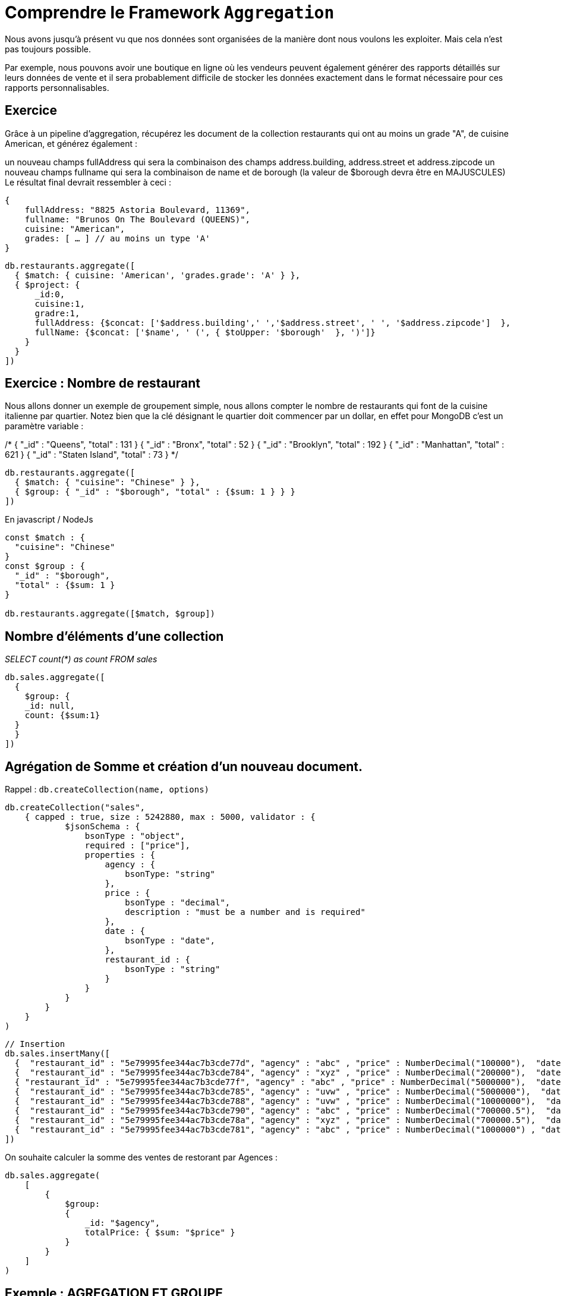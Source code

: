 = Comprendre le Framework ``Aggregation``

Nous avons jusqu'à présent vu que nos données sont organisées de la manière dont nous voulons les exploiter. Mais cela n'est pas toujours possible. 

Par exemple, nous pouvons avoir une boutique en ligne où les vendeurs peuvent également générer des rapports détaillés sur leurs données de vente et il sera probablement difficile de stocker les données exactement dans le format nécessaire pour ces rapports personnalisables.

== Exercice

Grâce à un pipeline d'aggregation, récupérez les document de la collection restaurants qui ont au moins un grade "A", de cuisine American, et générez également :

un nouveau champs fullAddress qui sera la combinaison des champs address.building, address.street et address.zipcode
un nouveau champs fullname qui sera la combinaison de name et de borough (la valeur de $borough devra être en MAJUSCULES)
Le résultat final devrait ressembler à ceci :

    {
        fullAddress: "8825 Astoria Boulevard, 11369",
        fullname: "Brunos On The Boulevard (QUEENS)",
        cuisine: "American",
        grades: [ … ] // au moins un type 'A'
    }

[,]
----

db.restaurants.aggregate([
  { $match: { cuisine: 'American', 'grades.grade': 'A' } },
  { $project: {
      _id:0, 
      cuisine:1, 
      gradre:1, 
      fullAddress: {$concat: ['$address.building',' ','$address.street', ' ', '$address.zipcode']  },
      fullName: {$concat: ['$name', ' (', { $toUpper: '$borough'  }, ')']}
    }
  }
])
----



== Exercice : Nombre de restaurant

Nous allons donner un exemple de groupement simple, nous allons compter le nombre de restaurants qui font de la cuisine italienne par quartier. Notez bien que la clé désignant le quartier doit commencer par un dollar, en effet pour MongoDB c'est un paramètre variable :


/*
{ "_id" : "Queens", "total" : 131 }
{ "_id" : "Bronx", "total" : 52 }
{ "_id" : "Brooklyn", "total" : 192 }
{ "_id" : "Manhattan", "total" : 621 }
{ "_id" : "Staten Island", "total" : 73 }
*/


[,]
----
db.restaurants.aggregate([
  { $match: { "cuisine": "Chinese" } },
  { $group: { "_id" : "$borough", "total" : {$sum: 1 } } }
])
----

En javascript / NodeJs

[,]
----
const $match : { 
  "cuisine": "Chinese" 
}
const $group : {
  "_id" : "$borough", 
  "total" : {$sum: 1 } 
}

db.restaurants.aggregate([$match, $group])
----


== Nombre d'éléments d'une collection 

__SELECT count(*) as count FROM sales__

[,]
----

db.sales.aggregate([
  {
    $group: { 
    _id: null,
    count: {$sum:1}
  }
  }
])

----


== Agrégation de Somme et création d'un nouveau document. 

Rappel : `db.createCollection(name, options)`

[,]
----
db.createCollection("sales", 
    { capped : true, size : 5242880, max : 5000, validator : {
            $jsonSchema : {
                bsonType : "object",
                required : ["price"],
                properties : {
                    agency : {
                        bsonType: "string"
                    },
                    price : {
                        bsonType : "decimal",
                        description : "must be a number and is required"
                    },
                    date : {
                        bsonType : "date",
                    },
                    restaurant_id : {
                        bsonType : "string"
                    }
                }
            }
        }
    }
)
----

[,]
----
// Insertion
db.sales.insertMany([
  {  "restaurant_id" : "5e79995fee344ac7b3cde77d", "agency" : "abc" , "price" : NumberDecimal("100000"),  "date" : ISODate("2014-03-01T08:00:00Z") },
  {  "restaurant_id" : "5e79995fee344ac7b3cde784", "agency" : "xyz" , "price" : NumberDecimal("200000"),  "date" : ISODate("2014-03-01T09:00:00Z") },
  { "restaurant_id" : "5e79995fee344ac7b3cde77f", "agency" : "abc" , "price" : NumberDecimal("5000000"),  "date" : ISODate("2014-03-15T09:00:00Z") },
  {  "restaurant_id" : "5e79995fee344ac7b3cde785", "agency" : "uvw" , "price" : NumberDecimal("5000000"),  "date" : ISODate("2014-04-04T11:21:39.736Z") },
  {  "restaurant_id" : "5e79995fee344ac7b3cde788", "agency" : "uvw" , "price" : NumberDecimal("10000000"),  "date" : ISODate("2014-04-04T21:23:13.331Z") },
  {  "restaurant_id" : "5e79995fee344ac7b3cde790", "agency" : "abc" , "price" : NumberDecimal("700000.5"),  "date" : ISODate("2015-06-04T05:08:13Z") },
  {  "restaurant_id" : "5e79995fee344ac7b3cde78a", "agency" : "xyz" , "price" : NumberDecimal("700000.5"),  "date" : ISODate("2015-09-10T08:43:00Z") },
  {  "restaurant_id" : "5e79995fee344ac7b3cde781", "agency" : "abc" , "price" : NumberDecimal("1000000") , "date" : ISODate("2016-02-06T20:20:13Z") },
])
----

On souhaite calculer la somme des ventes de restorant par Agences : 

[,]
----
db.sales.aggregate(
    [
        {
            $group:
            {
                _id: "$agency",
                totalPrice: { $sum: "$price" } 
            }
        }
    ]
)
----

== Exemple : AGREGATION ET GROUPE
[,]
----
// Exemple de $group
// =================
// Groupe tous les restaurants par type de cuisine,
//  et affiche le nombre de restaurants, le total de notes déposées, et la moyenne

db.restaurants.aggregate([

    { $project: {
        cuisine: 1,
        grades: '$grades.score',
        nbGrades: { $size: '$grades' },
        gradesAvg: { $avg: '$grades.score' },
    } },

    // Obtenir la moyennes des restaurants, classés par type de cuisine

    { $group: {
        _id: '$cuisine',
        nbRestaurants: { $sum: 1 },
        nbNotes: { $sum: '$nbGrades'},
        avgNotation: { $avg: '$gradesAvg' },
    } },

    // On refait un $match pour ne conserver les types de cuisine les mieux notées
    
    { $match: {
        avgNotation: { $gte: 15 }
    } }

]);
----
== Exercice : collections Restaurants

* On aimerait maintenant avoir tous les noms et id des restaurants par type de cuisine et quartier. Limitez l'affichage à deux résultats.
* Affichez maintenant tous les noms de restaurant Italiens par quartier.
* Affichez également, pour chaque restaurant, la moyenne de ses scores. Et ordonnez vos résultats par ordre de moyenne décroissante.

Vous pouvez également le faire par type de restaurant et par quartier.
Indications : vous utiliserez l'opérateur suivant pour désimbriquer les éléments de la liste grades afin de pouvoir faire la moyenne sur le champ score, mettez cet opérateur avant les autres : ``unwind/match/group/`` ...

`{ $unwind : "$grades" } ,`

* Faites une requête qui récupère les 5 premiers restaurants Italiens les mieux notés et placez cette recherche dans une collection nommée ``top5``.

**Remarques** : vous pouvez utiliser l'opérateur suivant pour enregistrer une nouvelle collection à partir d'une recherche donnée :

`{ $out : "top5" }`

* Récupérez le nombre de restaurants par quartier ainsi que leur type de cuisine qui contiennent AU MOINS un score supérieur ou égal à 30. Ordonnez le résultat par ordre décroissant de nombre de restaurant.

* Cherchez les meilleurs restaurants en proposant une requête de votre choix, faites le par quartier. Puis donnez la moyenne des scores de ces restaurants.


== Aggregate Avance

Soit la collection suivantes dans la base de données products :

[,]
----
use products

db.createCollection('orders')

db.orders.insertMany( [
   { cust_id : "A123", amount : 500, status : "A" },
   { cust_id : "A123", amount : 250, status : "A" },
   { cust_id : "A123", amount : 200, status : "A" },
   { cust_id : "A123", amount : 300, status : "B" },
   { cust_id : "B123", amount : 500, status : "A" },
   { cust_id : "B123", amount : 250, status : "A" },
   { cust_id : "B125", amount : 200, status : "A" },
   { cust_id : "B126", amount : 300, status : "B" },
]);
----

Nous allons essayer de compter le nombre de cust_id identique en utilisant aggregate.


[,]
----
db.orders.aggregate({ 
  $group: { _id: "$cust_id", count: { $sum: 1 } } 
});
----

=== Récupération des données

Créez la base de données gym dans Mongo.

Puis dézipper le dossier suivant Gymase.zip sur votre poste. Ce dossier se trouve dans le dossier data sur le serveur Git.

Et enfin tapez les lignes de commande suivantes :

[,javascript]
----
mongorestore -d gym -c gymnase Gymnases.bson
mongorestore -d gym -c sportif Sportifs.bson

#si vous avez un login/pass
 mongorestore --username root --password example --authenticationDatabase admin --db gym -c sportif Sportifs.bson
 mongorestore --username root --password example --authenticationDatabase admin --db gym -c gymnase Gymnases.bson

----

 Et contrôlez que les données sont bien importées dans votre base de données gym dans Mongo :

[,javascript]
----
db.gymnase.count()
// 28
db.sportif.count()
// 150

// De même vérifier la structure
db.gymnase.findOne()
db.gymnase.count()
----

=== Exercices liste Gymnase & sportif

==== Collection sportif

* Calculez le nombre d'hommes et de femmes dans la collection sportif

* Calculer le nombre d'hommes d'un côté et le nombre de femmes.

==== Nom des sportifs

Trouvez tous les noms des sportifs qui ne pratiquent pas de sport. Vous pouvez pour cela utiliser l'opérateur suivant :

``{ a : { $exists : false } }``

==== Calculez le nombre de sportifs

* Calculez le nombre de sportifs jouant pour chaque sport.

__Indications : Explorez la collection pour voir comment elle est structurée avant d'écrire un pipeline d'aggregation pour répondre à cette question.__

==== Gymnases

* Calculez le nombre de gymnases pour chaque ville.

=== Exercice nombre de grade A dans la collection restaurant

* Comptez le nombre de A par type de cuisine.

=== Exercice augmentation

Appliquez une augmenation de 10% pour chaque somme de groupe agrégé en fonction du ``cust_id``, sur les montants dont le status est ``A``.